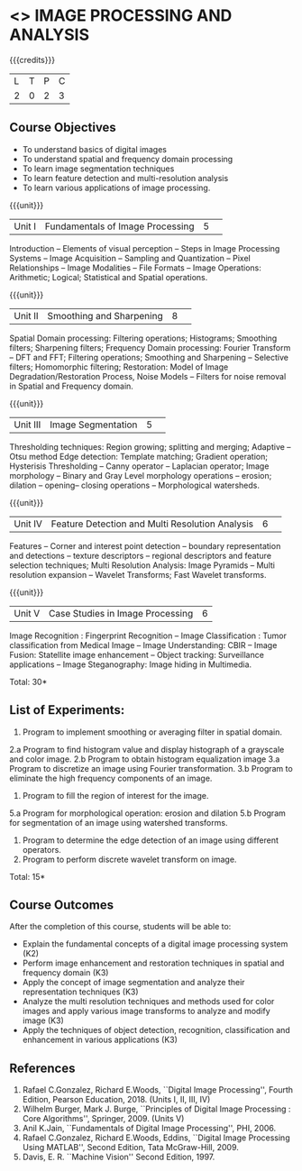 * <<<CP1233>>> IMAGE PROCESSING AND ANALYSIS
:properties:
:author: K. Lekshmi
:date: 12 May 2022
:end:

#+startup: showall

{{{credits}}}
|L|T|P|C|
|2|0|2|3|

** Course Objectives
- To understand basics of digital images
- To understand spatial and frequency domain processing
- To learn image segmentation techniques
- To learn feature detection and multi-resolution analysis
- To learn various applications of image processing.


{{{unit}}}
|Unit I | Fundamentals of Image Processing |5| 
Introduction -- Elements of visual perception -- Steps in Image
Processing Systems -- Image Acquisition -- Sampling and Quantization
-- Pixel Relationships -- Image Modalities -- File Formats -- Image
Operations: Arithmetic; Logical; Statistical and Spatial operations.

{{{unit}}}
|Unit II| Smoothing and Sharpening |8| 
Spatial Domain processing: Filtering operations; Histograms; Smoothing
filters; Sharpening filters; Frequency Domain processing: Fourier Transform --
DFT and FFT; Filtering operations; Smoothing and Sharpening -- 
Selective filters; Homomorphic filtering; Restoration: Model of Image Degradation/Restoration Process, 
Noise Models -- Filters for noise removal in Spatial and Frequency domain.

#+BEGIN_COMMENT
Removal 
       Fuzzy techniques; Noise models; Filters for noise removal
Thought process  
       Having the idea of noise removal in spatial and frequency domain, students will be able to learn the concepts of the above
Rest of the Topics are re-ordered as Image Enhancement and Image Restoration in Spatial & Frequency Domain respectively
#+END_COMMENT

{{{unit}}}
|Unit III| Image Segmentation |5| 
Thresholding techniques: Region growing; splitting and merging;
Adaptive -- Otsu method Edge detection: Template matching; Gradient
operation; Hysterisis Thresholding -- Canny operator -- Laplacian
operator; Image morphology -- Binary and Gray Level morphology
operations -- erosion; dilation -- opening-- closing operations --
Morphological watersheds.

#+BEGIN_COMMENT		
Removal 
       Features -- Corner and interest point detection -- 
	   boundary representation and detections -- texture descriptors -- 
	   regional descriptors and feature selection techniques;
Thought process  
        Removed as they will consume more time
	Image Segmentation can be a seperate topic and Featute related topics can be moved to Unit 4
#+END_COMMENT 

{{{unit}}}
|Unit IV| Feature Detection and Multi Resolution Analysis  |6| 
Features -- Corner and interest point detection -- 
boundary representation and detections -- texture descriptors -- 
regional descriptors and feature selection techniques;
Multi Resolution Analysis: Image Pyramids -- Multi resolution
expansion -- Wavelet Transforms; Fast Wavelet transforms.

#+BEGIN_COMMENT	
Removal
		Image Compression: Fundamentals – Models – Error Free Compression –Lossy Compression –
		Compression Standards – Watermarking Color Images: Color Models; 
		Smoothing and Sharpening – Segmentation based on Color – Noise in Color Images
Inclusion 
       Features -- Corner and interest point detection -- 
	   boundary representation and detections -- texture descriptors -- 
	   regional descriptors and feature selection techniques;
Thought process  
        Removed as they will consume more time
#+END_COMMENT 

{{{unit}}}
|Unit V| Case Studies in Image Processing|6|
Image Recognition : Fingerprint Recognition -- Image Classification :
Tumor classification from Medical Image -- Image Understanding: CBIR
-- Image Fusion: Statellite image enhancement -- Object tracking:
Surveillance applications -- Image Steganography: Image hiding in
Multimedia.

\hfill *Total: 30* 

** List of Experiments:
1.	Program to implement smoothing or averaging filter in spatial domain.
2.a	Program to find histogram value and display histograph of a grayscale and color image.
2.b	Program to obtain histogram equalization image
3.a	Program to discretize an image using Fourier transformation.
3.b	Program to eliminate the high frequency components of an image.
4.	Program to fill the region of interest for the image.
5.a	Program for morphological operation: erosion and dilation
5.b	Program for segmentation of an image using watershed transforms.
6.	Program to determine the edge detection of an image using different operators.
7.	Program to perform discrete wavelet transform on image.

\hfill *Total: 15*

** Course Outcomes
After the completion of this course, students will be able to:
- Explain the fundamental concepts of a digital image processing system (K2)
- Perform image enhancement and restoration techniques in spatial and frequency domain (K3)
- Apply the concept of image segmentation and analyze their representation techniques (K3) 
- Analyze the multi resolution techniques and methods used for color images and apply various image transforms to analyze and modify image  (K3)
- Apply the techniques of object detection, recognition, classification and enhancement in various applications (K3)

#+BEGIN_COMMENT 
- Design and implement enhancement and segmentation algorithms for image processing application. (K4)
- Perform analysis using various image features. (K3)
- Analyze the multi resolution techniques and methods used for images. (K3)
- Make a positive professional contribution in the field of Digital Image Processing. (K4)
#+END_COMMENT 

      
** References
1. Rafael C.Gonzalez, Richard E.Woods, ``Digital Image Processing'',
   Fourth Edition, Pearson Education, 2018. (Units I, II, III, IV)
2. Wilhelm Burger, Mark J. Burge, ``Principles of Digital Image Processing : Core Algorithms'', Springer, 2009. (Units V)
3. Anil K.Jain, ``Fundamentals of Digital Image Processing'',
   PHI, 2006.
4. Rafael C.Gonzalez, Richard E.Woods, Eddins, ``Digital Image
   Processing Using MATLAB'', Second Edition, Tata McGraw-Hill, 2009.
5. Davis, E. R. ``Machine Vision'' Second Edition, 1997.

#+BEGIN_COMMENT 
1. Rafael C.Gonzalez, Richard E.Woods, ``Digital Image Processing'',
   Third Edition, Pearson Education, 2008. (Units I, II, III, IV)
2. Anil K.Jain, ``Fundamentals of Digital Image Processing'',
   PHI, 2006.
3. Rafael C.Gonzalez, Richard E.Woods, Eddins, ``Digital Image
   Processing Using MATLAB'', Second Edition, Tata McGraw-Hill, 2009.
4. Davis, E. R. ``Machine Vision'' Second Edition, 1997.
#+END_COMMENT 



